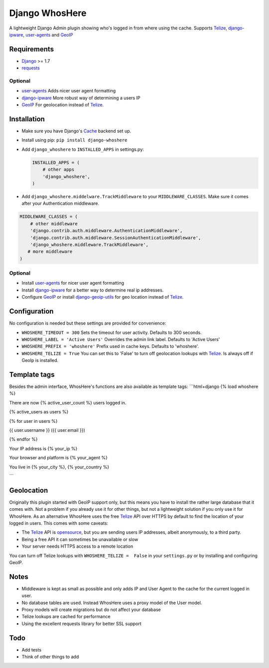 Django WhosHere
========================

A lightweight Django Admin plugin showing who's logged in from where
using the cache. Supports `Telize <https://www.telize.com>`__,
`django-ipware <https://github.com/un33k/django-ipware>`__,
`user-agents <https://github.com/selwin/python-user-agents>`__ and
`GeoIP <https://docs.djangoproject.com/en/1.8/ref/contrib/gis/geoip/>`__

Requirements
------------

-  `Django <https://www.djangoproject.com>`__ >= 1.7
-  `requests <https://github.com/kennethreitz/requests>`__

Optional
^^^^^^^^

-  `user-agents <https://github.com/selwin/python-user-agents>`__ Adds
   nicer user agent formatting
-  `django-ipware <https://github.com/un33k/django-ipware>`__ More
   robust way of determining a users IP
-  `GeoIP <https://docs.djangoproject.com/en/1.8/ref/contrib/gis/geoip/>`__
   For geolocation instead of `Telize <https://www.telize.com>`__.

Installation
------------

-  Make sure you have Django's
   `Cache <https://docs.djangoproject.com/en/1.8/topics/cache/>`__
   backend set up.
-  Install using pip: ``pip install django-whoshere``
-  Add ``django_whoshere`` to ``INSTALLED_APPS`` in settings.py:

   .. code:: python

       INSTALLED_APPS = (
           # other apps
           'django_whoshere',
       )

-  Add ``django_whoshere.middelware.TrackMiddleware`` to your
   ``MIDDLEWARE_CLASSES``. Make sure it comes after your Authentication
   middleware.

.. code:: python

    MIDDLEWARE_CLASSES = (
        # other middleware
        'django.contrib.auth.middleware.AuthenticationMiddleware',
        'django.contrib.auth.middleware.SessionAuthenticationMiddleware',
        'django_whoshere.middleware.TrackMiddleware',
       # more middleware
    )

Optional
^^^^^^^^

-  Install
   `user-agents <https://github.com/selwin/python-user-agents>`__ for
   nicer user agent formatting
-  Install `django-ipware <https://github.com/un33k/django-ipware>`__
   for a better way to determine real ip addresses.
-  Configure
   `GeoIP <https://docs.djangoproject.com/en/1.8/ref/contrib/gis/geoip/>`__
   or install
   `django-geoip-utils <https://github.com/Gidsy/django-geoip-utils>`__
   for geo location instead of `Telize <https://www.telize.com>`__.

Configuration
-------------

No configuration is needed but these settings are provided for
convenience:

-  ``WHOSHERE_TIMEOUT = 300`` Sets the timeout for user activity.
   Defaults to 300 seconds.
-  ``WHOSHERE_LABEL = 'Active Users'`` Overrides the admin link label.
   Defaults to 'Active Users'
-  ``WHOSHERE_PREFIX = 'whoshere'`` Prefix used in cache keys. Defaults
   to 'whoshere'.
-  ``WHOSHERE_TELIZE = True`` You can set this to 'False' to turn off
   geolocation lookups with `Telize <https://www.telize.com>`__. Is
   always off if GeoIp is installed.

Template tags
-------------

Besides the admin interface, WhosHere's functions are also available as
template tags: \`\`\`html+django {% load whoshere %}

There are now {% active\_user\_count %} users logged in.

{% active\_users as users %}

.. raw:: html

   <ul>

{% for user in users %}

.. raw:: html

   <li>

{{ user.username }} ({{ user.email }})

.. raw:: html

   </li>

{% endfor %}

.. raw:: html

   </ul>

   <p>

Your IP address is {% your\_ip %}

.. raw:: html

   </p>
   <p>

Your browser and platform is {% your\_agent %}

.. raw:: html

   </p>
   <p>

You live in {% your\_city %}, {% your\_country %}

.. raw:: html

   </p>

\`\`\`

Geolocation
-----------

Originally this plugin started with GeoIP support only, but this means
you have to install the rather large database that it comes with. Not a
problem if you already use it for other things, but not a lightweight
solution if you only use it for WhosHere. As an alternative WhosHere
uses the free `Telize <https://www.telize.com>`__ API over HTTPS by
default to find the location of your logged in users. This comes with
some caveats:

-  The `Telize <https://www.telize.com>`__ API is
   `opensource <https://github.com/fcambus/telize>`__, but you are
   sending users IP addresses, albeit anonymously, to a third party.
-  Being a free API it can sometimes be unavailable or slow
-  Your server needs HTTPS access to a remote location

You can turn off Telize lookups with ``WHOSHERE_TELIZE =  False`` in
your ``settings.py`` or by installing and configuring GeoIP.

Notes
-----

-  Middleware is kept as small as possible and only adds IP and User
   Agent to the cache for the current logged in user.
-  No database tables are used. Instead WhosHere uses a proxy model of
   the User model.
-  Proxy models will create migrations but do not affect your database
-  Telize lookups are cached for performance
-  Using the excellent requests library for better SSL support

Todo
----

-  Add tests
-  Think of other things to add